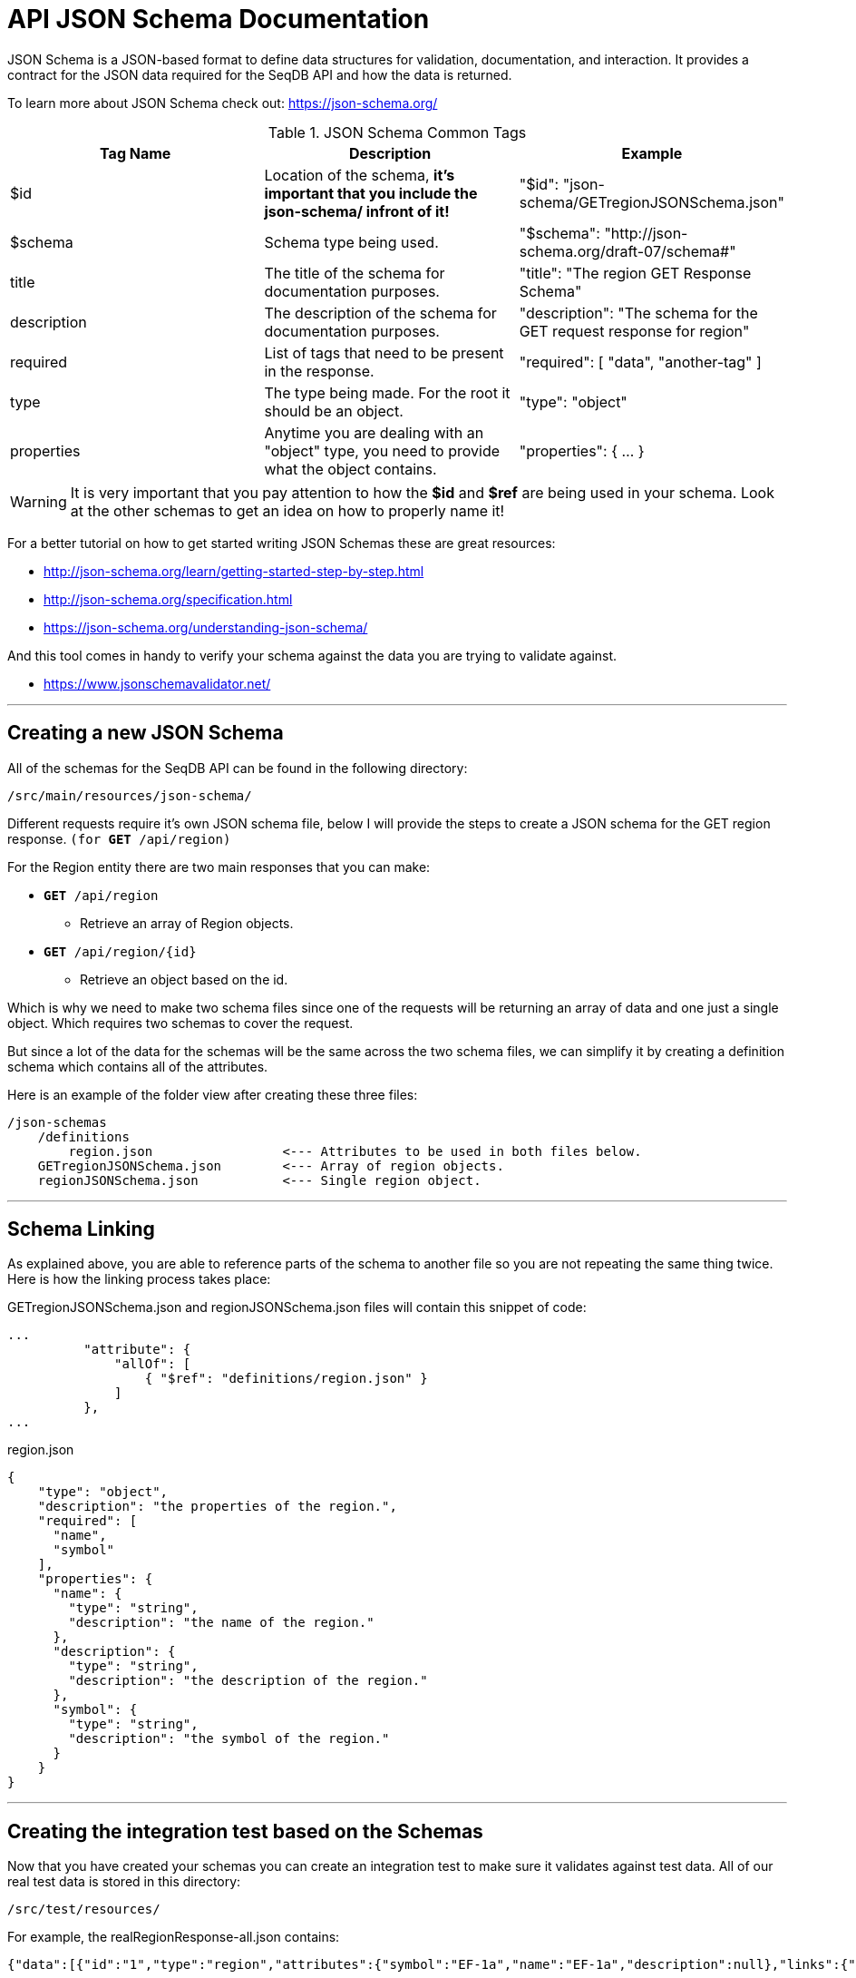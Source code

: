 = API JSON Schema Documentation
JSON Schema is a JSON-based format to define data structures for validation, documentation, and interaction. It provides a contract for the JSON data required for the SeqDB API and how the data is returned.

To learn more about JSON Schema check out: https://json-schema.org/

.JSON Schema Common Tags
[options="header"]
|=====================
| Tag Name | Description | Example
| $id | Location of the schema, *it's important that you include the json-schema/ infront of it!* | "$id": "json-schema/GETregionJSONSchema.json"
| $schema | Schema type being used. | "$schema": "http://json-schema.org/draft-07/schema#"
| title | The title of the schema for documentation purposes. | "title": "The region GET Response Schema"
| description | The description of the schema for documentation purposes. | "description": "The schema for the GET request response for region"
| required | List of tags that need to be present in the response. |  "required": [ "data", "another-tag" ]
| type | The type being made. For the root it should be an object. | "type": "object"
| properties | Anytime you are dealing with an "object" type, you need to provide what the object contains. | "properties": { ... }
|=====================

WARNING: It is very important that you pay attention to how the *$id* and *$ref* are being used in your schema. Look at the other schemas to get an idea on how to properly name it!

For a better tutorial on how to get started writing JSON Schemas these are great resources:

* http://json-schema.org/learn/getting-started-step-by-step.html
* http://json-schema.org/specification.html
* https://json-schema.org/understanding-json-schema/

And this tool comes in handy to verify your schema against the data you are trying to validate against.

* https://www.jsonschemavalidator.net/

---

== Creating a new JSON Schema
All of the schemas for the SeqDB API can be found in the following directory:

`/src/main/resources/json-schema/`

Different requests require it's own JSON schema file, below I will provide the steps to create a JSON schema for the GET region response. `(for *GET* /api/region)`

For the Region entity there are two main responses that you can make:

* `*GET* /api/region`
** Retrieve an array of Region objects.
* `*GET* /api/region/{id}`
** Retrieve an object based on the id. 

Which is why we need to make two schema files since one of the requests will be returning an array of data and one just a single object. Which requires two schemas to cover the request.

But since a lot of the data for the schemas will be the same across the two schema files, we can simplify it by creating a definition schema which contains all of the attributes.

Here is an example of the folder view after creating these three files:

----
/json-schemas
    /definitions
        region.json                 <--- Attributes to be used in both files below.
    GETregionJSONSchema.json        <--- Array of region objects.
    regionJSONSchema.json           <--- Single region object.
----

---

== Schema Linking

As explained above, you are able to reference parts of the schema to another file so you are not repeating the same thing twice. Here is how the linking process takes place:

.GETregionJSONSchema.json and regionJSONSchema.json files will contain this snippet of code:
[source,json]
----
...
          "attribute": { 
              "allOf": [
                  { "$ref": "definitions/region.json" }
              ]
          },
...
----

.region.json
[source,json]
----
{
    "type": "object",
    "description": "the properties of the region.",
    "required": [
      "name",
      "symbol"
    ],
    "properties": {
      "name": {
        "type": "string",
        "description": "the name of the region."
      },
      "description": {
        "type": "string",
        "description": "the description of the region."
      },
      "symbol": {
        "type": "string",
        "description": "the symbol of the region."
      }
    }
}
----

---

== Creating the integration test based on the Schemas

Now that you have created your schemas you can create an integration test to make sure it validates against test data. All of our real test data is stored in this directory:

`/src/test/resources/`

For example, the realRegionResponse-all.json contains:
[source,json]
----
{"data":[{"id":"1","type":"region","attributes":{"symbol":"EF-1a","name":"EF-1a","description":null},"links":{"self":"/api/region/1"}},{"id":"2","type":"region","attributes":{"symbol":"EF1a","name":"EF1a","description":null},"links":{"self":"/api/region/2"}},{"id":"3","type":"region","attributes":{"symbol":"ACA","name":"ACA","description":null},"links":{"self":"/api/region/3"}},{"id":"4","type":"region","attributes":{"symbol":"Cox3","name":"Cox3","description":null},"links":{"self":"/api/region/4"}},{"id":"5","type":"region","attributes":{"symbol":"Cox","name":"Cox","description":null},"links":{"self":"/api/region/5"}},{"id":"6","type":"region","attributes":{"symbol":"COII","name":"COII","description":null},"links":{"self":"/api/region/6"}},{"id":"7","type":"region","attributes":{"symbol":"COI","name":"COI","description":null},"links":{"self":"/api/region/7"}},{"id":"8","type":"region","attributes":{"symbol":"ITS","name":"ITS","description":null},"links":{"self":"/api/region/8"}},{"id":"9","type":"region","attributes":{"symbol":"28S","name":"28S","description":null},"links":{"self":"/api/region/9"}},{"id":"10","type":"region","attributes":{"symbol":"mitSSU","name":"mitSSU","description":null},"links":{"self":"/api/region/10"}},{"id":"11","type":"region","attributes":{"symbol":"18S","name":"18S","description":null},"links":{"self":"/api/region/11"}},{"id":"12","type":"region","attributes":{"symbol":"OCM1","name":"OCM1","description":null},"links":{"self":"/api/region/12"}},{"id":"13","type":"region","attributes":{"symbol":"5.8S","name":"5.8S","description":null},"links":{"self":"/api/region/13"}},{"id":"14","type":"region","attributes":{"symbol":"pGEM vector","name":"pGEM vector","description":null},"links":{"self":"/api/region/14"}},{"id":"15","type":"region","attributes":{"symbol":"rRNA","name":"rRNA","description":null},"links":{"self":"/api/region/15"}},{"id":"16","type":"region","attributes":{"symbol":"Beta tubulin","name":"Beta tubulin","description":null},"links":{"self":"/api/region/16"}},{"id":"17","type":"region","attributes":{"symbol":"AOX1","name":"AOX1","description":null},"links":{"self":"/api/region/17"}},{"id":"18","type":"region","attributes":{"symbol":"Alpha Factor","name":"Alpha Factor","description":null},"links":{"self":"/api/region/18"}},{"id":"19","type":"region","attributes":{"symbol":"OCM2","name":"OCM2","description":null},"links":{"self":"/api/region/19"}},{"id":"20","type":"region","attributes":{"symbol":"OCM4","name":"OCM4","description":null},"links":{"self":"/api/region/20"}}],"links":{"first":"/api/region?page[limit]=20","last":"/api/region?page[limit]=20&page[offset]=440","next":"/api/region?page[limit]=20&page[offset]=20"},"meta":{"totalResourceCount":448}}
----

This is the data the integration test will be validated against. This should something you would expect to get from an API response. The schema is there to validate the response data and make sure it falls within the contract of the schema.

Now that you have provided the test data to validate against, you know how to make the actual test to perform the validation. The Integration tests will fall under this directory:

`src/test/java/ca/gc/aafc/seqdb/api/repository/`

Create a new class in that directory and it should match this example (except with your own schema files and class name):

.RegionResourceRepositoryIT.java
[source,java]
----
package ca.gc.aafc.seqdb.api.repository;

import java.io.IOException;

import org.junit.Test;

public class RegionResourceRepositoryIT {

  @Test
  public void listRegion_APIResponse_schemaValidates() throws IOException { // Array Object Schema.

    JsonSchemaAssertions.assertJsonSchema(
        BaseRepositoryTest.newClasspathResourceReader("json-schema/GETregionJSONSchema.json"), // Schema
        BaseRepositoryTest.newClasspathResourceReader("realRegionResponse-all.json")); // Real data to valdate against. 
  }

  @Test
  public void getRegion_APIResponse_schemaValidates() throws IOException { // Single Object Schema.
    JsonSchemaAssertions.assertJsonSchema(
        BaseRepositoryTest.newClasspathResourceReader("json-schema/regionJSONSchema.json"), // Schema
        BaseRepositoryTest.newClasspathResourceReader("realRegionResponse.json")); // Real data to valdate against. 
  }
}
----

IMPORTANT: All integration tests need to end with "IT" to automatically run during the `mvn clean verify` process. 